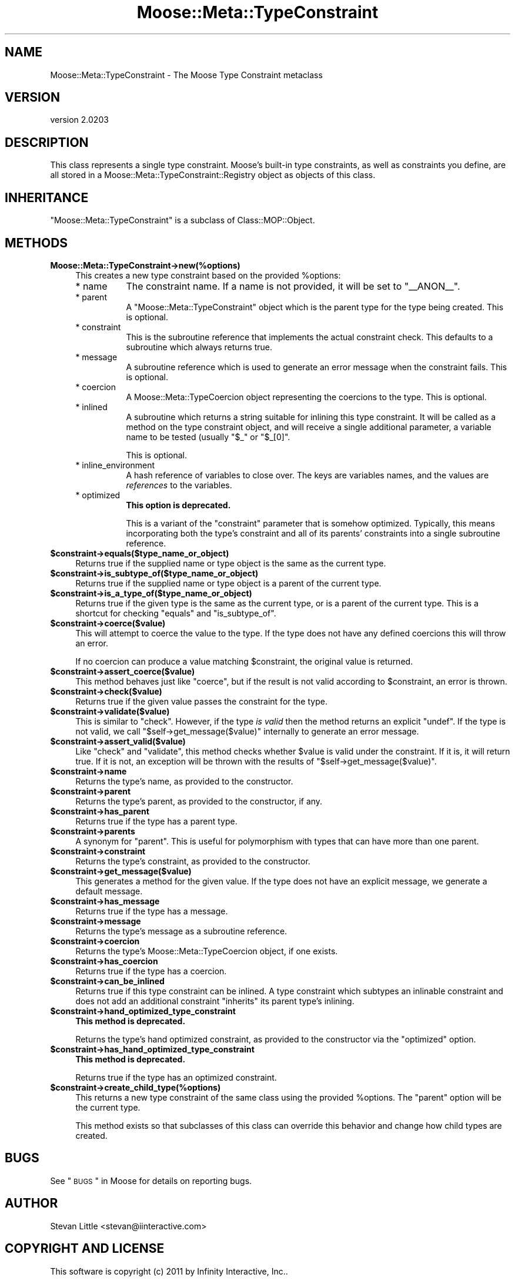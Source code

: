 .\" Automatically generated by Pod::Man v1.37, Pod::Parser v1.32
.\"
.\" Standard preamble:
.\" ========================================================================
.de Sh \" Subsection heading
.br
.if t .Sp
.ne 5
.PP
\fB\\$1\fR
.PP
..
.de Sp \" Vertical space (when we can't use .PP)
.if t .sp .5v
.if n .sp
..
.de Vb \" Begin verbatim text
.ft CW
.nf
.ne \\$1
..
.de Ve \" End verbatim text
.ft R
.fi
..
.\" Set up some character translations and predefined strings.  \*(-- will
.\" give an unbreakable dash, \*(PI will give pi, \*(L" will give a left
.\" double quote, and \*(R" will give a right double quote.  | will give a
.\" real vertical bar.  \*(C+ will give a nicer C++.  Capital omega is used to
.\" do unbreakable dashes and therefore won't be available.  \*(C` and \*(C'
.\" expand to `' in nroff, nothing in troff, for use with C<>.
.tr \(*W-|\(bv\*(Tr
.ds C+ C\v'-.1v'\h'-1p'\s-2+\h'-1p'+\s0\v'.1v'\h'-1p'
.ie n \{\
.    ds -- \(*W-
.    ds PI pi
.    if (\n(.H=4u)&(1m=24u) .ds -- \(*W\h'-12u'\(*W\h'-12u'-\" diablo 10 pitch
.    if (\n(.H=4u)&(1m=20u) .ds -- \(*W\h'-12u'\(*W\h'-8u'-\"  diablo 12 pitch
.    ds L" ""
.    ds R" ""
.    ds C` ""
.    ds C' ""
'br\}
.el\{\
.    ds -- \|\(em\|
.    ds PI \(*p
.    ds L" ``
.    ds R" ''
'br\}
.\"
.\" If the F register is turned on, we'll generate index entries on stderr for
.\" titles (.TH), headers (.SH), subsections (.Sh), items (.Ip), and index
.\" entries marked with X<> in POD.  Of course, you'll have to process the
.\" output yourself in some meaningful fashion.
.if \nF \{\
.    de IX
.    tm Index:\\$1\t\\n%\t"\\$2"
..
.    nr % 0
.    rr F
.\}
.\"
.\" For nroff, turn off justification.  Always turn off hyphenation; it makes
.\" way too many mistakes in technical documents.
.hy 0
.if n .na
.\"
.\" Accent mark definitions (@(#)ms.acc 1.5 88/02/08 SMI; from UCB 4.2).
.\" Fear.  Run.  Save yourself.  No user-serviceable parts.
.    \" fudge factors for nroff and troff
.if n \{\
.    ds #H 0
.    ds #V .8m
.    ds #F .3m
.    ds #[ \f1
.    ds #] \fP
.\}
.if t \{\
.    ds #H ((1u-(\\\\n(.fu%2u))*.13m)
.    ds #V .6m
.    ds #F 0
.    ds #[ \&
.    ds #] \&
.\}
.    \" simple accents for nroff and troff
.if n \{\
.    ds ' \&
.    ds ` \&
.    ds ^ \&
.    ds , \&
.    ds ~ ~
.    ds /
.\}
.if t \{\
.    ds ' \\k:\h'-(\\n(.wu*8/10-\*(#H)'\'\h"|\\n:u"
.    ds ` \\k:\h'-(\\n(.wu*8/10-\*(#H)'\`\h'|\\n:u'
.    ds ^ \\k:\h'-(\\n(.wu*10/11-\*(#H)'^\h'|\\n:u'
.    ds , \\k:\h'-(\\n(.wu*8/10)',\h'|\\n:u'
.    ds ~ \\k:\h'-(\\n(.wu-\*(#H-.1m)'~\h'|\\n:u'
.    ds / \\k:\h'-(\\n(.wu*8/10-\*(#H)'\z\(sl\h'|\\n:u'
.\}
.    \" troff and (daisy-wheel) nroff accents
.ds : \\k:\h'-(\\n(.wu*8/10-\*(#H+.1m+\*(#F)'\v'-\*(#V'\z.\h'.2m+\*(#F'.\h'|\\n:u'\v'\*(#V'
.ds 8 \h'\*(#H'\(*b\h'-\*(#H'
.ds o \\k:\h'-(\\n(.wu+\w'\(de'u-\*(#H)/2u'\v'-.3n'\*(#[\z\(de\v'.3n'\h'|\\n:u'\*(#]
.ds d- \h'\*(#H'\(pd\h'-\w'~'u'\v'-.25m'\f2\(hy\fP\v'.25m'\h'-\*(#H'
.ds D- D\\k:\h'-\w'D'u'\v'-.11m'\z\(hy\v'.11m'\h'|\\n:u'
.ds th \*(#[\v'.3m'\s+1I\s-1\v'-.3m'\h'-(\w'I'u*2/3)'\s-1o\s+1\*(#]
.ds Th \*(#[\s+2I\s-2\h'-\w'I'u*3/5'\v'-.3m'o\v'.3m'\*(#]
.ds ae a\h'-(\w'a'u*4/10)'e
.ds Ae A\h'-(\w'A'u*4/10)'E
.    \" corrections for vroff
.if v .ds ~ \\k:\h'-(\\n(.wu*9/10-\*(#H)'\s-2\u~\d\s+2\h'|\\n:u'
.if v .ds ^ \\k:\h'-(\\n(.wu*10/11-\*(#H)'\v'-.4m'^\v'.4m'\h'|\\n:u'
.    \" for low resolution devices (crt and lpr)
.if \n(.H>23 .if \n(.V>19 \
\{\
.    ds : e
.    ds 8 ss
.    ds o a
.    ds d- d\h'-1'\(ga
.    ds D- D\h'-1'\(hy
.    ds th \o'bp'
.    ds Th \o'LP'
.    ds ae ae
.    ds Ae AE
.\}
.rm #[ #] #H #V #F C
.\" ========================================================================
.\"
.IX Title "Moose::Meta::TypeConstraint 3"
.TH Moose::Meta::TypeConstraint 3 "2011-08-24" "perl v5.8.8" "User Contributed Perl Documentation"
.SH "NAME"
Moose::Meta::TypeConstraint \- The Moose Type Constraint metaclass
.SH "VERSION"
.IX Header "VERSION"
version 2.0203
.SH "DESCRIPTION"
.IX Header "DESCRIPTION"
This class represents a single type constraint. Moose's built-in type
constraints, as well as constraints you define, are all stored in a
Moose::Meta::TypeConstraint::Registry object as objects of this
class.
.SH "INHERITANCE"
.IX Header "INHERITANCE"
\&\f(CW\*(C`Moose::Meta::TypeConstraint\*(C'\fR is a subclass of Class::MOP::Object.
.SH "METHODS"
.IX Header "METHODS"
.IP "\fBMoose::Meta::TypeConstraint\->new(%options)\fR" 4
.IX Item "Moose::Meta::TypeConstraint->new(%options)"
This creates a new type constraint based on the provided \f(CW%options\fR:
.RS 4
.IP "* name" 8
.IX Item "name"
The constraint name. If a name is not provided, it will be set to
\&\*(L"_\|_ANON_\|_\*(R".
.IP "* parent" 8
.IX Item "parent"
A \f(CW\*(C`Moose::Meta::TypeConstraint\*(C'\fR object which is the parent type for
the type being created. This is optional.
.IP "* constraint" 8
.IX Item "constraint"
This is the subroutine reference that implements the actual constraint
check. This defaults to a subroutine which always returns true.
.IP "* message" 8
.IX Item "message"
A subroutine reference which is used to generate an error message when
the constraint fails. This is optional.
.IP "* coercion" 8
.IX Item "coercion"
A Moose::Meta::TypeCoercion object representing the coercions to
the type. This is optional.
.IP "* inlined" 8
.IX Item "inlined"
A subroutine which returns a string suitable for inlining this type
constraint. It will be called as a method on the type constraint object, and
will receive a single additional parameter, a variable name to be tested
(usually \f(CW"$_"\fR or \f(CW"$_[0]"\fR.
.Sp
This is optional.
.IP "* inline_environment" 8
.IX Item "inline_environment"
A hash reference of variables to close over. The keys are variables names, and
the values are \fIreferences\fR to the variables.
.IP "* optimized" 8
.IX Item "optimized"
\&\fBThis option is deprecated.\fR
.Sp
This is a variant of the \f(CW\*(C`constraint\*(C'\fR parameter that is somehow
optimized. Typically, this means incorporating both the type's
constraint and all of its parents' constraints into a single
subroutine reference.
.RE
.RS 4
.RE
.IP "\fB$constraint\->equals($type_name_or_object)\fR" 4
.IX Item "$constraint->equals($type_name_or_object)"
Returns true if the supplied name or type object is the same as the
current type.
.IP "\fB$constraint\->is_subtype_of($type_name_or_object)\fR" 4
.IX Item "$constraint->is_subtype_of($type_name_or_object)"
Returns true if the supplied name or type object is a parent of the
current type.
.IP "\fB$constraint\->is_a_type_of($type_name_or_object)\fR" 4
.IX Item "$constraint->is_a_type_of($type_name_or_object)"
Returns true if the given type is the same as the current type, or is
a parent of the current type. This is a shortcut for checking
\&\f(CW\*(C`equals\*(C'\fR and \f(CW\*(C`is_subtype_of\*(C'\fR.
.IP "\fB$constraint\->coerce($value)\fR" 4
.IX Item "$constraint->coerce($value)"
This will attempt to coerce the value to the type. If the type does not
have any defined coercions this will throw an error.
.Sp
If no coercion can produce a value matching \f(CW$constraint\fR, the original
value is returned.
.IP "\fB$constraint\->assert_coerce($value)\fR" 4
.IX Item "$constraint->assert_coerce($value)"
This method behaves just like \f(CW\*(C`coerce\*(C'\fR, but if the result is not valid
according to \f(CW$constraint\fR, an error is thrown.
.IP "\fB$constraint\->check($value)\fR" 4
.IX Item "$constraint->check($value)"
Returns true if the given value passes the constraint for the type.
.IP "\fB$constraint\->validate($value)\fR" 4
.IX Item "$constraint->validate($value)"
This is similar to \f(CW\*(C`check\*(C'\fR. However, if the type \fIis valid\fR then the
method returns an explicit \f(CW\*(C`undef\*(C'\fR. If the type is not valid, we call
\&\f(CW\*(C`$self\->get_message($value)\*(C'\fR internally to generate an error
message.
.IP "\fB$constraint\->assert_valid($value)\fR" 4
.IX Item "$constraint->assert_valid($value)"
Like \f(CW\*(C`check\*(C'\fR and \f(CW\*(C`validate\*(C'\fR, this method checks whether \f(CW$value\fR is
valid under the constraint.  If it is, it will return true.  If it is not,
an exception will be thrown with the results of
\&\f(CW\*(C`$self\->get_message($value)\*(C'\fR.
.IP "\fB$constraint\->name\fR" 4
.IX Item "$constraint->name"
Returns the type's name, as provided to the constructor.
.IP "\fB$constraint\->parent\fR" 4
.IX Item "$constraint->parent"
Returns the type's parent, as provided to the constructor, if any.
.IP "\fB$constraint\->has_parent\fR" 4
.IX Item "$constraint->has_parent"
Returns true if the type has a parent type.
.IP "\fB$constraint\->parents\fR" 4
.IX Item "$constraint->parents"
A synonym for \f(CW\*(C`parent\*(C'\fR. This is useful for polymorphism with types
that can have more than one parent.
.IP "\fB$constraint\->constraint\fR" 4
.IX Item "$constraint->constraint"
Returns the type's constraint, as provided to the constructor.
.IP "\fB$constraint\->get_message($value)\fR" 4
.IX Item "$constraint->get_message($value)"
This generates a method for the given value. If the type does not have
an explicit message, we generate a default message.
.IP "\fB$constraint\->has_message\fR" 4
.IX Item "$constraint->has_message"
Returns true if the type has a message.
.IP "\fB$constraint\->message\fR" 4
.IX Item "$constraint->message"
Returns the type's message as a subroutine reference.
.IP "\fB$constraint\->coercion\fR" 4
.IX Item "$constraint->coercion"
Returns the type's Moose::Meta::TypeCoercion object, if one
exists.
.IP "\fB$constraint\->has_coercion\fR" 4
.IX Item "$constraint->has_coercion"
Returns true if the type has a coercion.
.IP "\fB$constraint\->can_be_inlined\fR" 4
.IX Item "$constraint->can_be_inlined"
Returns true if this type constraint can be inlined. A type constraint which
subtypes an inlinable constraint and does not add an additional constraint
\&\*(L"inherits\*(R" its parent type's inlining.
.IP "\fB$constraint\->hand_optimized_type_constraint\fR" 4
.IX Item "$constraint->hand_optimized_type_constraint"
\&\fBThis method is deprecated.\fR
.Sp
Returns the type's hand optimized constraint, as provided to the
constructor via the \f(CW\*(C`optimized\*(C'\fR option.
.IP "\fB$constraint\->has_hand_optimized_type_constraint\fR" 4
.IX Item "$constraint->has_hand_optimized_type_constraint"
\&\fBThis method is deprecated.\fR
.Sp
Returns true if the type has an optimized constraint.
.IP "\fB$constraint\->create_child_type(%options)\fR" 4
.IX Item "$constraint->create_child_type(%options)"
This returns a new type constraint of the same class using the
provided \f(CW%options\fR. The \f(CW\*(C`parent\*(C'\fR option will be the current type.
.Sp
This method exists so that subclasses of this class can override this
behavior and change how child types are created.
.SH "BUGS"
.IX Header "BUGS"
See \*(L"\s-1BUGS\s0\*(R" in Moose for details on reporting bugs.
.SH "AUTHOR"
.IX Header "AUTHOR"
Stevan Little <stevan@iinteractive.com>
.SH "COPYRIGHT AND LICENSE"
.IX Header "COPYRIGHT AND LICENSE"
This software is copyright (c) 2011 by Infinity Interactive, Inc..
.PP
This is free software; you can redistribute it and/or modify it under
the same terms as the Perl 5 programming language system itself.
